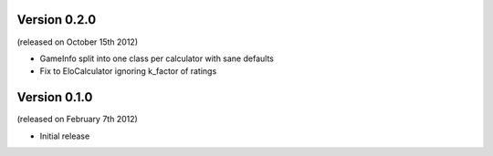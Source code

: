 Version 0.2.0
-------------
(released on October 15th 2012)

- GameInfo split into one class per calculator with sane defaults
- Fix to EloCalculator ignoring k_factor of ratings

Version 0.1.0
-------------
(released on February 7th 2012)

- Initial release